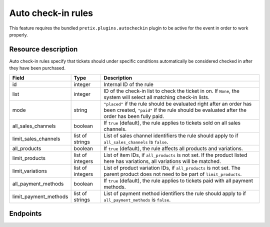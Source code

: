 .. _rest-autocheckinrules:

Auto check-in rules
===================

This feature requires the bundled ``pretix.plugins.autocheckin`` plugin to be active for the event in order to work properly.

Resource description
--------------------

Auto check-in rules specify that tickets should under specific conditions automatically be considered checked in after
they have been purchased.

.. rst-class:: rest-resource-table

===================================== ========================== =======================================================
Field                                 Type                       Description
===================================== ========================== =======================================================
id                                    integer                    Internal ID of the rule
list                                  integer                    ID of the check-in list to check the ticket in on. If
                                                                 ``None``, the system will select all matching check-in lists.
mode                                  string                     ``"placed"`` if the rule should be evaluated right after
                                                                 an order has been created, ``"paid"`` if the rule should
                                                                 be evaluated after the order has been fully paid.
all_sales_channels                    boolean                    If ``true`` (default), the rule applies to tickets sold on all sales channels.
limit_sales_channels                  list of strings            List of sales channel identifiers the rule should apply to
                                                                 if ``all_sales_channels`` is ``false``.
all_products                          boolean                    If ``true`` (default), the rule affects all products and variations.
limit_products                        list of integers           List of item IDs, if ``all_products`` is not set. If the
                                                                 product listed here has variations, all variations will be matched.
limit_variations                      list of integers           List of product variation IDs, if ``all_products`` is not set.
                                                                 The parent product does not need to be part of ``limit_products``.
all_payment_methods                   boolean                    If ``true`` (default), the rule applies to tickets paid with all payment methods.
limit_payment_methods                 list of strings            List of payment method identifiers the rule should apply to
                                                                 if ``all_payment_methods`` is ``false``.
===================================== ========================== =======================================================

.. versionadded:: 2024.7

Endpoints
---------

.. http:get:: /api/v1/organizers/(organizer)/events/(event)/auto_checkin_rules/

   Returns a list of all rules configured for an event.

   **Example request**:

   .. sourcecode:: http

      GET /api/v1/organizers/bigevents/events/sampleconf/auto_checkin_rules/ HTTP/1.1
      Host: pretix.eu
      Accept: application/json, text/javascript

   **Example response**:

   .. sourcecode:: http

      HTTP/1.1 200 OK
      Vary: Accept
      Content-Type: application/json

      {
        "count": 1,
        "next": null,
        "previous": null,
        "results": [
          {
            "id": 1,
            "list": 12345,
            "mode": "placed",
            "all_sales_channels": false,
            "limit_sales_channels": ["web"],
            "all_products": false,
            "limit_products": [2, 3],
            "limit_variations": [456],
            "all_payment_methods": true,
            "limit_payment_methods": []
          }
        ]
      }

   :query page: The page number in case of a multi-page result set, default is 1
   :param organizer: The ``slug`` field of a valid organizer
   :param event: The ``slug`` field of the event to fetch
   :statuscode 200: no error
   :statuscode 401: Authentication failure
   :statuscode 403: The requested organizer does not exist **or** you have no permission to view it.

.. http:get:: /api/v1/organizers/(organizer)/events/(event)/auto_checkin_rules/(id)/

   Returns information on one rule, identified by its ID.

   **Example request**:

   .. sourcecode:: http

      GET /api/v1/organizers/bigevents/events/sampleconf/auto_checkin_rules/1/ HTTP/1.1
      Host: pretix.eu
      Accept: application/json, text/javascript

   **Example response**:

   .. sourcecode:: http

      HTTP/1.1 200 OK
      Vary: Accept
      Content-Type: application/json

      {
        "id": 1,
        "list": 12345,
        "mode": "placed",
        "all_sales_channels": false,
        "limit_sales_channels": ["web"],
        "all_products": false,
        "limit_products": [2, 3],
        "limit_variations": [456],
        "all_payment_methods": true,
        "limit_payment_methods": []
      }

   :param organizer: The ``slug`` field of the organizer to fetch
   :param event: The ``slug`` field of the event to fetch
   :param id: The ``id`` field of the rule to fetch
   :statuscode 200: no error
   :statuscode 401: Authentication failure
   :statuscode 403: The requested organizer/event/rule does not exist **or** you have no permission to view it.

.. http:post:: /api/v1/organizers/(organizer)/events/(event)/auto_checkin_rules/

   Create a new rule.

   **Example request**:

   .. sourcecode:: http

      POST /api/v1/organizers/bigevents/events/sampleconf/auto_checkin_rules/ HTTP/1.1
      Host: pretix.eu
      Accept: application/json, text/javascript
      Content-Type: application/json
      Content-Length: 166

      {
        "list": 12345,
        "mode": "placed",
        "all_sales_channels": false,
        "limit_sales_channels": ["web"],
        "all_products": false,
        "limit_products": [2, 3],
        "limit_variations": [456],
        "all_payment_methods": true,
        "limit_payment_methods": []
      }

   **Example response**:

   .. sourcecode:: http

      HTTP/1.1 201 Created
      Vary: Accept
      Content-Type: application/json

      {
        "id": 1,
        "list": 12345,
        "mode": "placed",
        "all_sales_channels": false,
        "limit_sales_channels": ["web"],
        "all_products": false,
        "limit_products": [2, 3],
        "limit_variations": [456],
        "all_payment_methods": true,
        "limit_payment_methods": []
      }

   :param organizer: The ``slug`` field of the organizer to create a rule for
   :param event: The ``slug`` field of the event to create a rule for
   :statuscode 201: no error
   :statuscode 400: The rule could not be created due to invalid submitted data.
   :statuscode 401: Authentication failure
   :statuscode 403: The requested organizer/event does not exist **or** you have no permission to create rules.


.. http:patch:: /api/v1/organizers/(organizer)/events/(event)/auto_checkin_rules/(id)/

   Update a rule. You can also use ``PUT`` instead of ``PATCH``. With ``PUT``, you have to provide all fields of
   the resource, other fields will be reset to default. With ``PATCH``, you only need to provide the fields that you
   want to change.

   **Example request**:

   .. sourcecode:: http

      PATCH /api/v1/organizers/bigevents/events/sampleconf/auto_checkin_rules/1/ HTTP/1.1
      Host: pretix.eu
      Accept: application/json, text/javascript
      Content-Type: application/json
      Content-Length: 34

      {
        "mode": "paid",
      }

   **Example response**:

   .. sourcecode:: http

      HTTP/1.1 200 OK
      Vary: Accept
      Content-Type: text/javascript

      {
        "id": 1,
        "list": 12345,
        "mode": "placed",
        "all_sales_channels": false,
        "limit_sales_channels": ["web"],
        "all_products": false,
        "limit_products": [2, 3],
        "limit_variations": [456],
        "all_payment_methods": true,
        "limit_payment_methods": []
      }

   :param organizer: The ``slug`` field of the organizer to modify
   :param event: The ``slug`` field of the event to modify
   :param id: The ``id`` field of the rule to modify
   :statuscode 200: no error
   :statuscode 400: The rule could not be modified due to invalid submitted data.
   :statuscode 401: Authentication failure
   :statuscode 403: The requested organizer/event/rule does not exist **or** you have no permission to change it.


.. http:delete:: /api/v1/organizers/(organizer)/events/(event)/auto_checkin_rules/(id)/

   Delete a rule.

   **Example request**:

   .. sourcecode:: http

      DELETE /api/v1/organizers/bigevents/events/sampleconf/auto_checkin_rules/1/ HTTP/1.1
      Host: pretix.eu
      Accept: application/json, text/javascript

   **Example response**:

   .. sourcecode:: http

      HTTP/1.1 204 No Content
      Vary: Accept

   :param organizer: The ``slug`` field of the organizer to modify
   :param event: The ``slug`` field of the event to modify
   :param id: The ``id`` field of the rule to delete
   :statuscode 204: no error
   :statuscode 401: Authentication failure
   :statuscode 403: The requested organizer/event/rule does not exist **or** you have no permission to change it **or** this rule cannot be deleted since it is currently in use.
